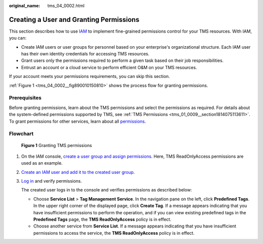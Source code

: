 :original_name: tms_04_0002.html

.. _tms_04_0002:

Creating a User and Granting Permissions
========================================

This section describes how to use `IAM <https://docs.otc.t-systems.com/usermanual/iam/iam_01_0026.html>`__ to implement fine-grained permissions control for your TMS resources. With IAM, you can:

-  Create IAM users or user groups for personnel based on your enterprise's organizational structure. Each IAM user has their own identity credentials for accessing TMS resources.
-  Grant users only the permissions required to perform a given task based on their job responsibilities.
-  Entrust an account or a cloud service to perform efficient O&M on your TMS resources.

If your account meets your permissions requirements, you can skip this section.

:ref:`Figure 1 <tms_04_0002__fig890010150810>` shows the process flow for granting permissions.

Prerequisites
-------------

Before granting permissions, learn about the TMS permissions and select the permissions as required. For details about the system-defined permissions supported by TMS, see :ref:`TMS Permissions <tms_01_0009__section1814075113611>`. To grant permissions for other services, learn about all `permissions <https://docs.otc.t-systems.com/permissions/index.html>`__.

Flowchart
---------

.. _tms_04_0002__fig890010150810:

.. figure:: /_static/images/en-us_image_0000001700714200.png
   :alt: **Figure 1** Granting TMS permissions

   **Figure 1** Granting TMS permissions

#. On the IAM console, `create a user group and assign permissions <https://docs.otc.t-systems.com/usermanual/iam/iam_01_0030.html>`__. Here, TMS ReadOnlyAccess permissions are used as an example.

#. `Create an IAM user and add it to the created user group <https://docs.otc.t-systems.com/usermanual/iam/iam_01_0031.html>`__.

#. `Log in <https://docs.otc.t-systems.com/usermanual/iam/iam_01_0032.html>`__ and verify permissions.

   The created user logs in to the console and verifies permissions as described below:

   -  Choose **Service List** > **Tag Management Service**. In the navigation pane on the left, click **Predefined Tags**. In the upper right corner of the displayed page, click **Create Tag**. If a message appears indicating that you have insufficient permissions to perform the operation, and if you can view existing predefined tags in the **Predefined Tags** page, the **TMS ReadOnlyAccess** policy is in effect.
   -  Choose another service from **Service List**. If a message appears indicating that you have insufficient permissions to access the service, the **TMS ReadOnlyAccess** policy is in effect.
